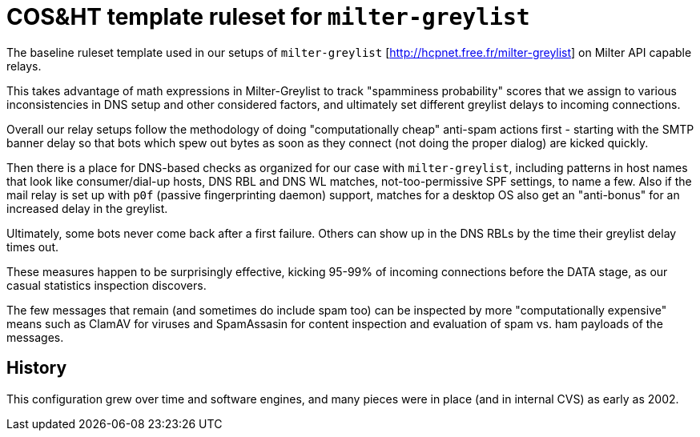 = COS&HT template ruleset for `milter-greylist`

The baseline ruleset template used in our setups of `milter-greylist`
[http://hcpnet.free.fr/milter-greylist] on Milter API capable relays.

This takes advantage of math expressions in Milter-Greylist to track
"spamminess probability" scores that we assign to various inconsistencies
in DNS setup and other considered factors, and ultimately set different
greylist delays to incoming connections.

Overall our relay setups follow the methodology of doing "computationally
cheap" anti-spam actions first - starting with the SMTP banner delay so
that bots which spew out bytes as soon as they connect (not doing the
proper dialog) are kicked quickly.

Then there is a place for DNS-based checks as organized for our case
with `milter-greylist`, including patterns in host names that look like
consumer/dial-up hosts, DNS RBL and DNS WL matches, not-too-permissive
SPF settings, to name a few. Also if the mail relay is set up with `p0f`
(passive fingerprinting daemon) support, matches for a desktop OS also
get an "anti-bonus" for an increased delay in the greylist.

Ultimately, some bots never come back after a first failure. Others can
show up in the DNS RBLs by the time their greylist delay times out.

These measures happen to be surprisingly effective, kicking 95-99% of
incoming connections before the DATA stage, as our casual statistics
inspection discovers.

The few messages that remain (and sometimes do include spam too) can be
inspected by more "computationally expensive" means such as ClamAV for
viruses and SpamAssasin for content inspection and evaluation of spam
vs. ham payloads of the messages.

== History

This configuration grew over time and software engines, and many pieces
were in place (and in internal CVS) as early as 2002.
